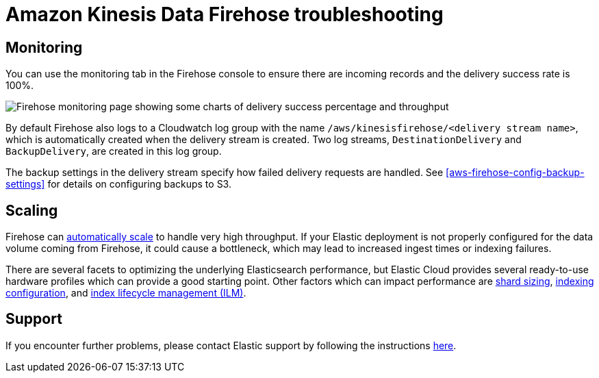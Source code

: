 [[aws-firehose-troubleshooting]]
= Amazon Kinesis Data Firehose troubleshooting

[[aws-firehose-monitoring-and-error-handling]]
== Monitoring
You can use the monitoring tab in the Firehose console to ensure there are incoming records and the delivery success rate is 100%.

[role="screenshot"]
image::./images/firehose-monitoring.png[Firehose monitoring page showing some charts of delivery success percentage and throughput]

By default Firehose also logs to a Cloudwatch log group with the name `/aws/kinesisfirehose/<delivery stream name>`, which is automatically created when the delivery stream is created. 
Two log streams, `DestinationDelivery` and `BackupDelivery`, are created in this log group.

The backup settings in the delivery stream specify how failed delivery requests are handled.
See <<aws-firehose-config-backup-settings>> for details on configuring backups to S3.

[[aws-firehose-scaling]]
== Scaling
Firehose can https://docs.aws.amazon.com/firehose/latest/dev/limits.html[automatically scale] to handle very high throughput.
If your Elastic deployment is not properly configured for the data volume coming from Firehose, it could cause a bottleneck, which may lead to increased ingest times or indexing failures. 

There are several facets to optimizing the underlying Elasticsearch performance, but Elastic Cloud provides several ready-to-use hardware profiles which can provide a good starting point.
Other factors which can impact performance are https://www.elastic.co/guide/en/elasticsearch/reference/current/size-your-shards.html[shard sizing], https://www.elastic.co/guide/en/elasticsearch/reference/current/tune-for-indexing-speed.html[indexing configuration], and https://www.elastic.co/guide/en/elasticsearch/reference/current/index-lifecycle-management.html[index lifecycle management (ILM)].

[[aws-firehose-support]]
== Support

If you encounter further problems, please contact Elastic support by following the instructions https://www.elastic.co/guide/en/welcome-to-elastic/current/get-support-help.html[here]. 

